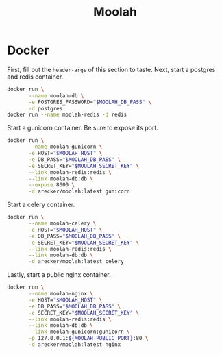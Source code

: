 #+TITLE: Moolah
#+STARTUP: indent

* Docker
:PROPERTIES:
:header-args: :var MOOLAH_DB_PASS="postgrespassword" MOOLAH_SECRET_KEY="lol-so-secret" MOOLAH_HOST="moolah.local" MOOLAH_PUBLIC_PORT="80"
:END:

First, fill out the =header-args= of this section to taste.  Next,
start a postgres and redis container.

#+BEGIN_SRC sh
  docker run \
         --name moolah-db \
         -e POSTGRES_PASSWORD="$MOOLAH_DB_PASS" \
         -d postgres
  docker run --name moolah-redis -d redis
#+END_SRC

Start a gunicorn container.  Be sure to expose its port.

#+BEGIN_SRC sh
  docker run \
         --name moolah-gunicorn \
         -e HOST="$MOOLAH_HOST" \
         -e DB_PASS="$MOOLAH_DB_PASS" \
         -e SECRET_KEY="$MOOLAH_SECRET_KEY" \
         --link moolah-redis:redis \
         --link moolah-db:db \
         --expose 8000 \
         -d arecker/moolah:latest gunicorn
#+END_SRC

#+RESULTS:
: 0d14678f03803849a51816e9b896625b91486c6de33b3023e23bebee2aabe770

Start a celery container.

#+BEGIN_SRC sh
  docker run \
         --name moolah-celery \
         -e HOST="$MOOLAH_HOST" \
         -e DB_PASS="$MOOLAH_DB_PASS" \
         -e SECRET_KEY="$MOOLAH_SECRET_KEY" \
         --link moolah-redis:redis \
         --link moolah-db:db \
         -d arecker/moolah:latest celery
#+END_SRC

#+RESULTS:
: 8b7ad3175ecb8023c1dbf8056d2993403baa85014aa8f24d7a2111cefea31e72

Lastly, start a public nginx container.

#+BEGIN_SRC sh
  docker run \
         --name moolah-nginx \
         -e HOST="$MOOLAH_HOST" \
         -e DB_PASS="$MOOLAH_DB_PASS" \
         -e SECRET_KEY="$MOOLAH_SECRET_KEY" \
         --link moolah-redis:redis \
         --link moolah-db:db \
         --link moolah-gunicorn:gunicorn \
         -p 127.0.0.1:${MOOLAH_PUBLIC_PORT}:80 \
         -d arecker/moolah:latest nginx
#+END_SRC

#+RESULTS:
: cada64a4acaf915a366b198786d816728bbc4f7bcaa2ca6dcc787cfc94bb4e2a
